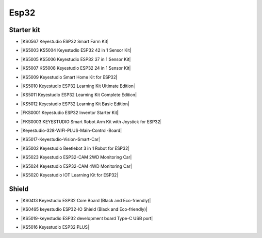 =====
Esp32
=====


Starter kit
=================



* |KS0567 Keyestudio ESP32 Smart Farm Kit|

.. |KS0567 Keyestudio ESP32 Smart Farm Kit| raw:: html

  <a href="https://docs.keyestudio.com/projects/KS0567/en/latest/" target="_blank">KS0567 Keyestudio ESP32 Smart Farm Kit</a>


* |KS5003 KS5004 Keyestudio ESP32 42 in 1 Sensor Kit|

.. |KS5003 KS5004 Keyestudio ESP32 42 in 1 Sensor Kit| raw:: html

  <a href="https://docs.keyestudio.com/projects/KS5003-KS5004/en/latest/" target="_blank">KS5003 KS5004 Keyestudio ESP32 42 in 1 Sensor Kit</a>


* |KS5005 KS5006 Keyestudio ESP32 37 in 1 Sensor Kit|

.. |KS5005 KS5006 Keyestudio ESP32 37 in 1 Sensor Kit| raw:: html

  <a href="https://docs.keyestudio.com/projects/KS5005/en/latest/" target="_blank">KS5005 KS5006 Keyestudio ESP32 37 in 1 Sensor Kit</a>


* |KS5007 KS5008 Keyestudio ESP32 24 in 1 Sensor Kit|

.. |KS5007 KS5008 Keyestudio ESP32 24 in 1 Sensor Kit| raw:: html

  <a href="https://docs.keyestudio.com/projects/KS5007/en/latest/" target="_blank">KS5007 KS5008 Keyestudio ESP32 24 in 1 Sensor Kit</a>


* |KS5009 Keyestudio Smart Home Kit for ESP32|

.. |KS5009 Keyestudio Smart Home Kit for ESP32| raw:: html

  <a href="https://docs.keyestudio.com/projects/KS5009/en/latest/" target="_blank">KS5009 Keyestudio Smart Home Kit for ESP32</a>


* |KS5010 Keyestudio ESP32 Learning Kit Ultimate Edition|

.. |KS5010 Keyestudio ESP32 Learning Kit Ultimate Edition| raw:: html

  <a href="https://docs.keyestudio.com/projects/KS5010/en/latest/" target="_blank">KS5010 Keyestudio ESP32 Learning Kit Ultimate Edition</a>


* |KS5011 Keyestudio ESP32 Learning Kit Complete Edition|

.. |KS5011 Keyestudio ESP32 Learning Kit Complete Edition| raw:: html

  <a href="https://docs.keyestudio.com/projects/KS5011/en/latest/" target="_blank">KS5011 Keyestudio ESP32 Learning Kit Complete Edition</a>


* |KS5012 Keyestudio ESP32 Learning Kit Basic Edition|

.. |KS5012 Keyestudio ESP32 Learning Kit Basic Edition| raw:: html

  <a href="https://docs.keyestudio.com/projects/KS5012/en/latest/" target="_blank">KS5012 Keyestudio ESP32 Learning Kit Basic Edition</a>


* |FKS0001 Keyestudio ESP32 Inventor Starter Kit|

.. |FKS0001 Keyestudio ESP32 Inventor Starter Kit| raw:: html

  <a href="https://docs.keyestudio.com/projects/FKS0001/en/latest/" target="_blank">FKS0001 Keyestudio ESP32 Inventor Starter Kit</a>


* |FKS0003 KEYESTUDIO Smart Robot Arm Kit with Joystick for ESP32|

.. |FKS0003 KEYESTUDIO Smart Robot Arm Kit with Joystick for ESP32| raw:: html

  <a href="https://docs.keyestudio.com/projects/FKS0003/en/latest/" target="_blank">FKS0003 KEYESTUDIO Smart Robot Arm Kit with Joystick for ESP32</a>


* |Keyestudio-328-WIFI-PLUS-Main-Control-Board|

.. |Keyestudio-328-WIFI-PLUS-Main-Control-Board| raw:: html

  <a href="https://docs.keyestudio.com/projects/KS5013/en/latest/" target="_blank">Keyestudio-328-WIFI-PLUS-Main-Control-Board</a>


* |KS5017-Keyestudio-Vision-Smart-Car|

.. |KS5017-Keyestudio-Vision-Smart-Car| raw:: html

  <a href="https://docs.keyestudio.com/projects/KS5017/en/latest/" target="_blank">KS5017-Keyestudio-Vision-Smart-Car</a>


* |KS5002 Keyestudio Beetlebot 3 in 1 Robot for ESP32|

.. |KS5002 Keyestudio Beetlebot 3 in 1 Robot for ESP32| raw:: html

  <a href="https://docs.keyestudio.com/projects/KS5002/en/latest/" target="_blank">KS5002 Keyestudio Beetlebot 3 in 1 Robot for ESP32</a>


* |KS5023 Keyestudio ESP32-CAM 2WD Monitoring Car|

.. |KS5023 Keyestudio ESP32-CAM 2WD Monitoring Car| raw:: html

  <a href="https://docs.keyestudio.com/projects/KS5023/en/latest/" target="_blank">KS5023 Keyestudio ESP32-CAM 2WD Monitoring Car</a>


* |KS5024 Keyestudio ESP32-CAM 4WD Monitoring Car|

.. |KS5024 Keyestudio ESP32-CAM 4WD Monitoring Car| raw:: html

  <a href="https://docs.keyestudio.com/projects/KS5024/en/latest/" target="_blank">KS5024 Keyestudio ESP32-CAM 4WD Monitoring Car</a>


* |KS5020 Keyestudio IOT Learning Kit for ESP32|

.. |KS5020 Keyestudio IOT Learning Kit for ESP32| raw:: html

  <a href="https://docs.keyestudio.com/projects/KS5020/en/latest/" target="_blank">KS5020 Keyestudio IOT Learning Kit for ESP32</a>





Shield
============

* |KS0413 Keyestudio ESP32 Core Board (Black and Eco-friendly)|

.. |KS0413 Keyestudio ESP32 Core Board (Black and Eco-friendly)| raw:: html

  <a href="https://docs.keyestudio.com/projects/KS0413/en/latest/" target="_blank">KS0413 Keyestudio ESP32 Core Board (Black and Eco-friendly)</a>


* |KS0465 keyestudio ESP32-IO Shield (Black and Eco-friendly)|

.. |KS0465 keyestudio ESP32-IO Shield (Black and Eco-friendly)| raw:: html

  <a href="https://docs.keyestudio.com/projects/KS0465/en/latest/" target="_blank">KS0465 keyestudio ESP32-IO Shield (Black and Eco-friendly)</a>


* |KS5019-keyestudio ESP32 development board Type-C USB port|

.. |KS5019-keyestudio ESP32 development board Type-C USB port| raw:: html

  <a href="https://docs.keyestudio.com/projects/KS5019/en/latest/" target="_blank">KS5019-keyestudio ESP32 development board Type-C USB port</a>




* |KS5016 Keyestudio ESP32 PLUS|

.. |KS5016 Keyestudio ESP32 PLUS| raw:: html

  <a href="https://docs.keyestudio.com/projects/KS5016/en/latest/" target="_blank">KS5016 Keyestudio ESP32 PLUS</a>






































